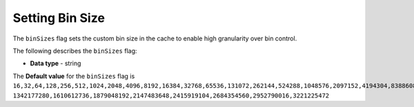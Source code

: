 .. _bin_sizes:

*************************
Setting Bin Size
*************************

The ``binSizes`` flag sets the custom bin size in the cache to enable high granularity over bin control.

The following describes the ``binSizes`` flag:

* **Data type** - string

The **Default value** for the ``binSizes`` flag is ``16,32,64,128,256,512,1024,2048,4096,8192,16384,32768,65536,131072,262144,524288,1048576,2097152,4194304,8388608,16777216,33554432,67108864,134217728,268435456,536870912,786432000,107374,1824,``
``1342177280,1610612736,1879048192,2147483648,2415919104,2684354560,2952790016,3221225472``